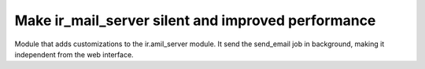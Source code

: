 
Make ir_mail_server silent and improved performance
==========================================================================================

Module that adds customizations to the ir.amil_server module.
It send the send_email job in background, making it independent from the web interface.
